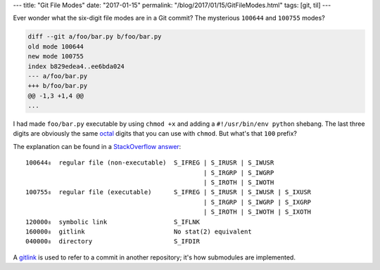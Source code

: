 ---
title: "Git File Modes"
date: "2017-01-15"
permalink: "/blog/2017/01/15/GitFileModes.html"
tags: [git, til]
---



Ever wonder what the six-digit file modes are in a Git commit?
The mysterious ``100644`` and ``100755`` modes?

.. code-block:: diff

    diff --git a/foo/bar.py b/foo/bar.py
    old mode 100644
    new mode 100755
    index b829edea4..ee6bda024
    --- a/foo/bar.py
    +++ b/foo/bar.py
    @@ -1,3 +1,4 @@
    ...

I had made ``foo/bar.py`` executable by using ``chmod +x``
and adding a ``#!/usr/bin/env python`` shebang.
The last three digits are obviously the same octal__ digits that you can use with ``chmod``.
But what's that ``100`` prefix?

The explanation can be found in a `StackOverflow answer`__::

    100644₈  regular file (non-executable)  S_IFREG | S_IRUSR | S_IWUSR
                                                    | S_IRGRP | S_IWGRP
                                                    | S_IROTH | S_IWOTH
    100755₈  regular file (executable)      S_IFREG | S_IRUSR | S_IWUSR | S_IXUSR
                                                    | S_IRGRP | S_IWGRP | S_IXGRP
                                                    | S_IROTH | S_IWOTH | S_IXOTH
    120000₈  symbolic link                  S_IFLNK
    160000₈  gitlink                        No stat(2) equivalent
    040000₈  directory                      S_IFDIR

A gitlink__ is used to refer to a commit in another repository;
it's how submodules are implemented.

__ http://weblogs.asp.net/george_v_reilly/archive/2004/12/13/284388.aspx
__ http://stackoverflow.com/a/8347325/6364
__ https://www.kernel.org/pub/software/scm/git/docs/git-fast-import.html#_tt_filemodify_tt

.. _permalink:
    /blog/2017/01/15/GitFileModes.html
